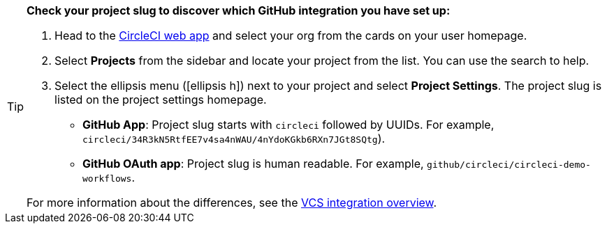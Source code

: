 [TIP]
====
**Check your project slug to discover which GitHub integration you have set up:**

. Head to the link:https://app.circleci.com/home[CircleCI web app] and select your org from the cards on your user homepage.

. Select **Projects** from the sidebar and locate your project from the list. You can use the search to help.

. Select the ellipsis menu (icon:ellipsis-h[ellipsis]) next to your project and select **Project Settings**. The project slug is listed on the project settings homepage.

* **GitHub App**: Project slug starts with `circleci` followed by UUIDs. For example, `circleci/34R3kN5RtfEE7v4sa4nWAU/4nYdoKGkb6RXn7JGt8SQtg`).
* **GitHub OAuth app**: Project slug is human readable. For example, `github/circleci/circleci-demo-workflows`.

For more information about the differences, see the xref:version-control-system-integration-overview#[VCS integration overview].
====